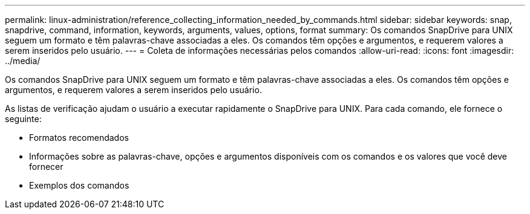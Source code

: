 ---
permalink: linux-administration/reference_collecting_information_needed_by_commands.html 
sidebar: sidebar 
keywords: snap, snapdrive, command, information, keywords, arguments, values, options, format 
summary: Os comandos SnapDrive para UNIX seguem um formato e têm palavras-chave associadas a eles. Os comandos têm opções e argumentos, e requerem valores a serem inseridos pelo usuário. 
---
= Coleta de informações necessárias pelos comandos
:allow-uri-read: 
:icons: font
:imagesdir: ../media/


[role="lead"]
Os comandos SnapDrive para UNIX seguem um formato e têm palavras-chave associadas a eles. Os comandos têm opções e argumentos, e requerem valores a serem inseridos pelo usuário.

As listas de verificação ajudam o usuário a executar rapidamente o SnapDrive para UNIX. Para cada comando, ele fornece o seguinte:

* Formatos recomendados
* Informações sobre as palavras-chave, opções e argumentos disponíveis com os comandos e os valores que você deve fornecer
* Exemplos dos comandos

